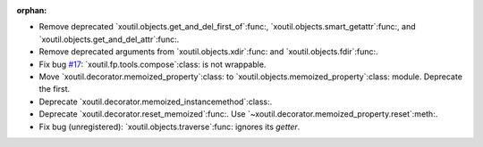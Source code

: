 :orphan:

- Remove deprecated `xoutil.objects.get_and_del_first_of`:func:,
  `xoutil.objects.smart_getattr`:func:, and
  `xoutil.objects.get_and_del_attr`:func:.

- Remove deprecated arguments from `xoutil.objects.xdir`:func: and
  `xoutil.objects.fdir`:func:.

- Fix bug `#17`_: `xoutil.fp.tools.compose`:class: is not wrappable.

- Move `xoutil.decorator.memoized_property`:class: to
  `xoutil.objects.memoized_property`:class: module.  Deprecate the first.

- Deprecate `xoutil.decorator.memoized_instancemethod`:class:.

- Deprecate `xoutil.decorator.reset_memoized`:func:.  Use
  `~xoutil.decorator.memoized_property.reset`:meth:.

- Fix bug (unregistered): `xoutil.objects.traverse`:func: ignores its
  `getter`.


.. _#17: https://gitlab.lahavane.com/merchise/xoutil/issues/17
